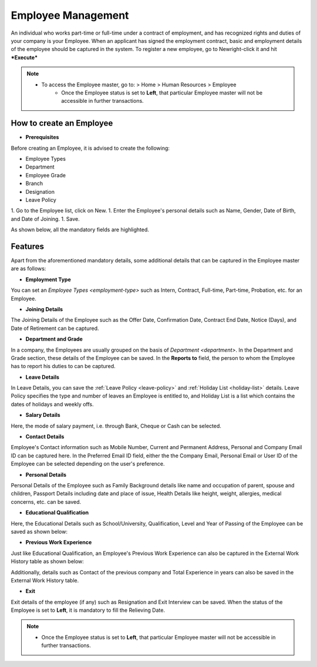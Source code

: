 .. _execute-package:

===================
Employee Management
===================

An individual who works part-time or full-time under a contract of employment, and has recognized rights and duties of your company is your Employee. When an applicant has signed the employment contract, basic and employment details of the employee should be captured in the system. To register a new employee, go to Newright-click it and hit ***Execute***

.. note::

    * To access the Employee master, go to: > Home > Human Resources > Employee 
	* Once the Employee status is set to **Left**, that particular Employee master will not be accessible in further transactions.

How to create an Employee
-------------------------

* **Prerequisites**

Before creating an Employee, it is advised to create the following:

- Employee Types
- Department
- Employee Grade
- Branch
- Designation
- Leave Policy

1. Go to the Employee list, click on New.
1. Enter the Employee's personal details such as Name, Gender, Date of Birth, and Date of Joining.
1. Save.

As shown below, all the mandatory fields are highlighted.

.. image::  ../_static/images/hr/employee.png
	:width: 600
	:alt: Create Employee


Features
--------

Apart from the aforementioned mandatory details, some additional details that can be captured in the Employee master are as follows:

- **Employment Type**

You can set an `Employee Types <employment-type>` such as Intern, Contract, Full-time, Part-time, Probation, etc. for an Employee.

- **Joining Details**

The Joining Details of the Employee such as the Offer Date, Confirmation Date, Contract End Date, Notice (Days), and Date of Retirement can be captured.

- **Department and Grade**

In a company, the Employees are usually grouped on the basis of `Department <department>`. In the Department and Grade section, these details of the Employee can be saved. In the **Reports to** field, the person to whom the Employee has to report his duties to can be captured.

- **Leave Details**

In Leave Details, you can save the :ref:`Leave Policy <leave-policy>` and :ref:`Holiday List <holiday-list>`  details. Leave Policy specifies the type and number of leaves an Employee is entitled to, and Holiday List is a list which contains the dates of holidays and weekly offs.


- **Salary Details**

Here, the mode of salary payment, i.e. through Bank, Cheque or Cash can be selected.


- **Contact Details**

Employee's Contact information such as Mobile Number, Current and Permanent Address, Personal and Company Email ID can be captured here. In the Preferred Email ID field, either the the Company Email, Personal Email or User ID of the Employee can be selected depending on the user's preference.


- **Personal Details**

Personal Details of the Employee such as Family Background details like name and occupation of parent, spouse and children, Passport Details including date and place of issue, Health Details like height, weight, allergies, medical concerns, etc. can be saved.

- **Educational Qualification**

Here, the Educational Details such as School/University, Qualification, Level and Year of Passing of the Employee can be saved as shown below:
 
.. image:: ../_static/images/hr/educational-qualification.png
	:width: 600
	:alt: Educational Qualification

- **Previous Work Experience**

Just like Educational Qualification, an Employee's Previous Work Experience can also be captured in the External Work History table as shown below:
 
.. image:: ../_static/images/hr/previous-work-experience.png
	:width: 600
	:alt: Previous Work Experience

Additionally, details such as Contact of the previous company and Total Experience in years can also be saved in the External Work History table.

- **Exit**

Exit details of the employee (if any) such as Resignation and Exit Interview can be saved. When the status of the Employee is set to **Left**, it is mandatory to fill the Relieving Date.

.. note::

    * Once the Employee status is set to **Left**, that particular Employee master will not be accessible in further transactions.
